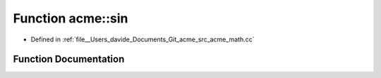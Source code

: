 .. _exhale_function_namespaceacme_1ae13b768d3ecb20412fc02bdc984aac6a:

Function acme::sin
==================

- Defined in :ref:`file__Users_davide_Documents_Git_acme_src_acme_math.cc`


Function Documentation
----------------------


.. doxygenfunction:: acme::sin(real_type)
